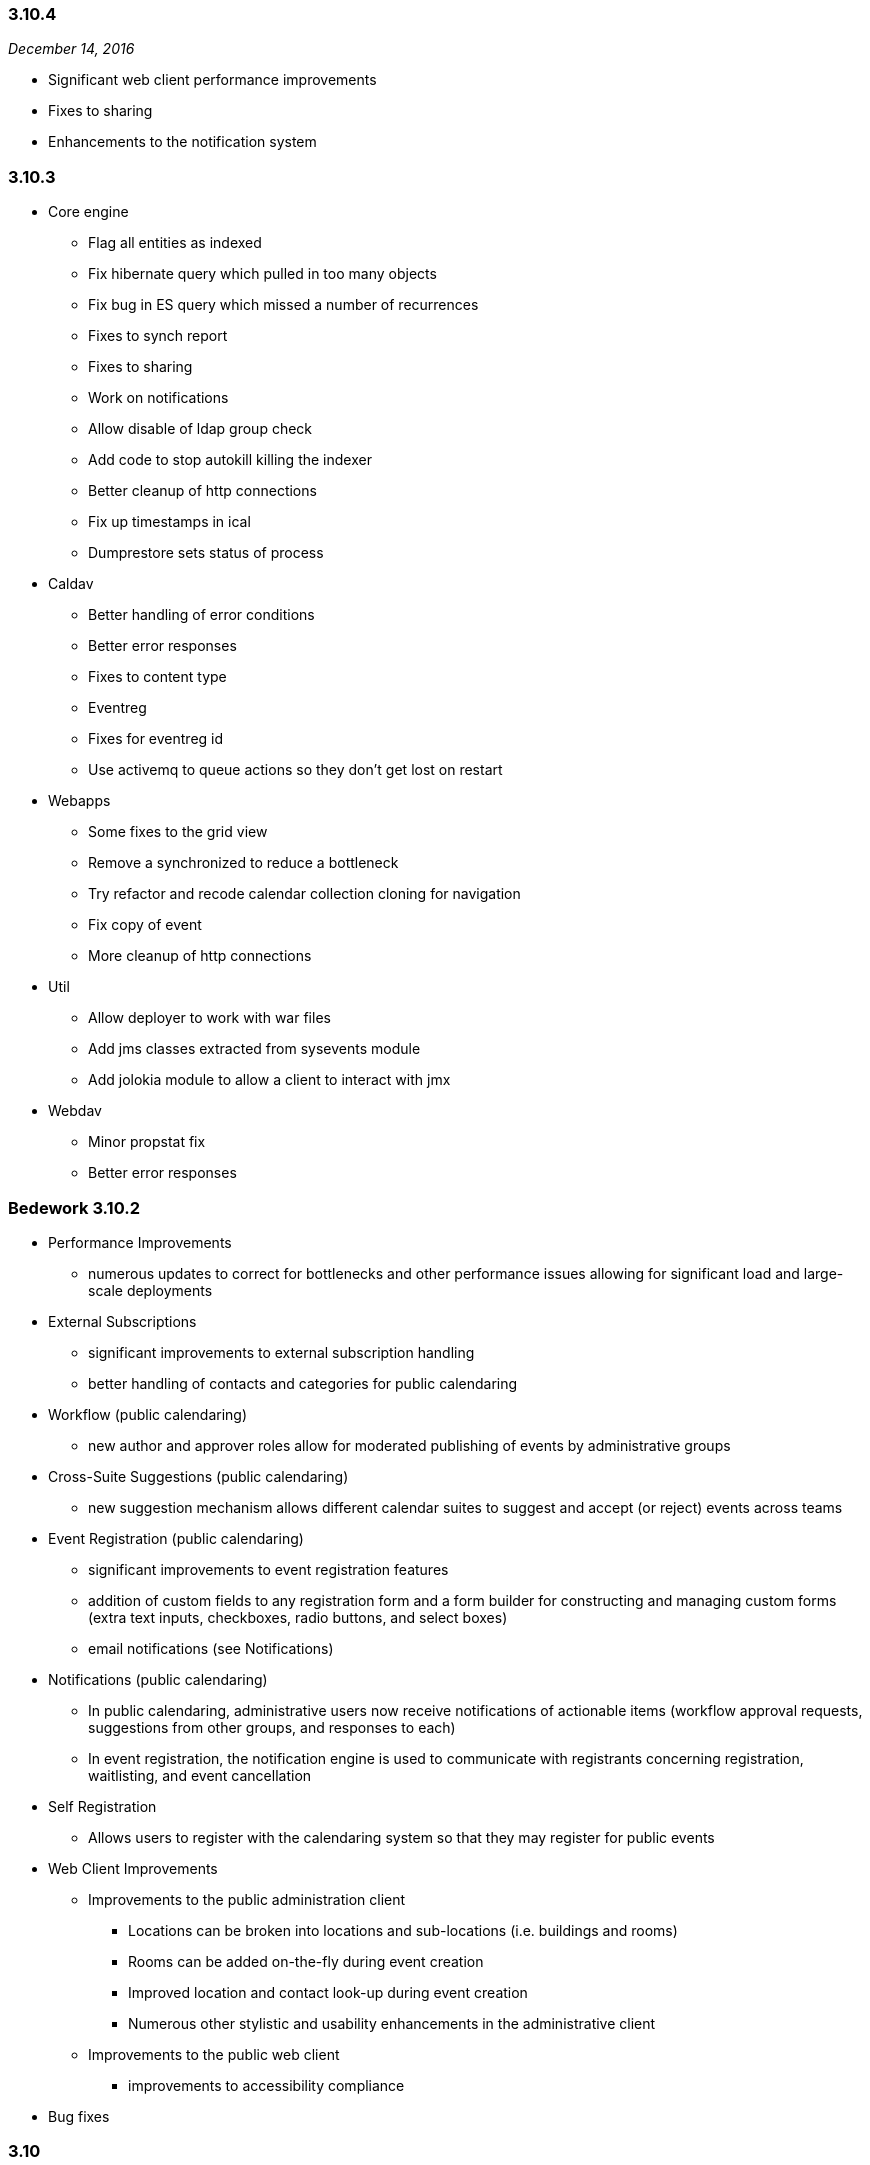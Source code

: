 :sectnums!:

=== 3.10.4
_December 14, 2016_

  * Significant web client performance improvements
  * Fixes to sharing
  * Enhancements to the notification system

=== 3.10.3

  * Core engine
      ** Flag all entities as indexed
      ** Fix hibernate query which pulled in too many objects
      ** Fix bug in ES query which missed a number of recurrences
      ** Fixes to synch report
      ** Fixes to sharing
      ** Work on notifications
      ** Allow disable of ldap group check
      ** Add code to stop autokill killing the indexer
      ** Better cleanup of http connections
      ** Fix up timestamps in ical
      ** Dumprestore sets status of process

  * Caldav
  ** Better handling of error conditions
  ** Better error responses
  ** Fixes to content type
  ** Eventreg
  ** Fixes for eventreg id
  ** Use activemq to queue actions so they don't get lost on  restart

  * Webapps
  ** Some fixes to the grid view
  ** Remove a synchronized to reduce a bottleneck
  ** Try refactor and recode calendar collection cloning for navigation
  ** Fix copy of event
  ** More cleanup of http connections

  * Util
  ** Allow deployer to work with war files
  ** Add jms classes extracted from sysevents module
  ** Add jolokia module to allow  a client to interact with jmx

  * Webdav
  ** Minor propstat fix
  ** Better error responses

=== Bedework 3.10.2

  * Performance Improvements
    ** numerous updates to correct for bottlenecks and other performance issues allowing for significant load and large-scale deployments

    * External Subscriptions
      ** significant improvements to external subscription handling
      ** better handling of contacts and categories for public calendaring
    * Workflow (public calendaring)
      ** new author and approver roles allow for moderated publishing of events by administrative groups
    * Cross-Suite Suggestions (public calendaring)
      ** new suggestion mechanism allows different calendar suites to suggest and accept (or reject) events across teams
    * Event Registration (public calendaring)
      ** significant improvements to event registration features
      ** addition of custom fields to any registration form and a form builder for constructing and managing custom forms (extra text inputs, checkboxes, radio buttons, and select boxes)
      ** email notifications (see Notifications)
    * Notifications (public calendaring)
      ** In public calendaring, administrative users now receive notifications of actionable items (workflow approval requests, suggestions from other groups, and responses to each)
      ** In event registration, the notification engine is used to communicate with registrants concerning registration, waitlisting, and event cancellation
    * Self Registration
      ** Allows users to register with the calendaring system so that they may register for public events
    * Web Client Improvements
      ** Improvements to the public administration client
        *** Locations can be broken into locations and sub-locations (i.e. buildings and rooms)
        *** Rooms can be added on-the-fly during event creation
        *** Improved location and contact look-up during event creation
        *** Numerous other stylistic and usability enhancements in the administrative client
      ** Improvements to the public web client
        *** improvements to accessibility compliance
    * Bug fixes
  
=== 3.10

  * A largely-revamped public client, which features:
      ** Responsive design - the public client will display reasonably on almost any screen size.
      ** More powerful and flexible left-hand navigation - in just a few clicks, site visitors can ask for the "Arts events and Films taking place on West Campus"
      ** Event filtering by string. – ex., “Arts events and Films on West Campus that include 'Sherlock'".
      ** An endless stream of events - All events that match the criteria are presented, starting with today's events (or any other date specified), and advancing into the future.   An initial group of events are displayed on the page, and as the visitor scrolls towards the bottom of the page, the next group is presented.
      ** Improved performance with fewer page reloads - most operations, such as adding or removing a filter, are done "in-page" (using Ajax calls). 

  * Enhancements to indexing
      ** Bedework 3.10 has a new search engine – ElasticSearch.  In the Bedework context, ElasticSearch, provides better remote management of indexes,   better scalability options, and much simpler configuration than Solr. ElasticSearch is used by, among others,  Wikimedia, Foursquare Etsy, and GitHub.
      ** Improved performance and scalability by directing most queries to an ElasticSearch index rather than directly to the database engine

  * More real-time site configuration
      ** All configuration settings are now set through the JMX console, eliminating the need for rebuilds to reconfigure

  * An improved Quickstart
      ** A smaller (~40%) Quickstart - no-longer-used code (such as webcache) and unused JBoss components have been removed
      ** Better Quickstart documentation

=== 3.8.0.13
_April 17, 2012_ +
  * Administrative client:
      ** Support for image uploads and auto-generation of                 thumbnails during event creation and editing
      ** "Manage events" page now uses date range and date                 navigation to list events
      ** The event description field now tracks the number of characters used     while the user types.
      ** Pending event topical areas are auto-selected (when                 possible) based on the selections made in the                 submissions client
      ** Pending event "preferred" and "all" listings are                 correctly selected when first editing a pending event
      ** "Preferred" and "all" listings now sorted
      ** Auto-focus first available field code updated to be                 more generally useful (based on work done by Eric                 Wittman
      ** Bug fix: pending event titles are correctly escaped on                 publish

  * Public events client:
      ** Bug fix: correct ids on nodes of the calendar explorer                 menu (new feature in 3.8)

  * Submissions client:
      ** Removed Confirmed/Tentative/Cancelled radio buttons
      ** Correctly associate selected topical areas between                 submissions client and admin client (where possible)

  * Bedework servers / utils:
      ** Configure Tomcat to fully support UTF-8 URLs
      ** Bug fixes to dump/restore utilities
      ** Bug fix: for long standing bug in date/time util.
      ** Bug fix:  missing tz and locale update
      ** Bug fix: tombstone related bug in methods called by                 indexer
      ** Bug fix: correct check for duplicate collection name
      ** Bug fix: various DST, timezone fixes, support for UTC,                 etc.
      ** Bug fix: blob caching fixes

=== 3.8.0.11
_February 27, 2012_ +
  * Fix issue preventing display of events on a DST boundary.
  * Fix iSchedule so it works again.
  * Fix change set so that added/deleted attendees get notified.
  * Storing of resources/attachments was broken. Required upgrade to     hibernate 3.6
  * Added some quota support because we can now store resources.
  * Added some missing datasource files.
  * Watch out for and fix bad PARTSTAT.
  * Don't email freebusy requests.
  * SOAP namespace change.

=== 3.8
_January 30, 2012_ +
  * Synchronization Engine, providing more efficient synchronization of external data. read-only .ics subscriptions/feeds into Bedework are supported in this release.

  * CalWS-SOAP, a SOAP protocol for calendaring being developed by OASIS and CalConnect. Bedework 3.8 uses CalWS-SOAP for communication between the synchronization engine and Bedework.

  * WebDAV Synch, which is a draft RFC extension to WebDAV/CalDAV (https://tools.ietf.org/html/rfc6578), providing a more efficient method for client synchronization. WebDAV synch is currently supported by iCal - the Apple desktop calendaring client, and also by aCal - an Android CalDAV client (http://andrew.mcmillan.net.nz/projects/aCal).

  * New UI Feature - a theme setting that produces an explorer view of the calendars for navigation

  * Quickstart has a smaller footprint

  * New, simplified theme (using the new calendar explorer menu) providing easier integration with an organization's web design.

  * Hypersonic (HSQL) is now packaged with the Quickstart instead of Derby. Derby never met our expectations that it could be deployed as the production DBMS for Bedework, and the advantages of HSQL, including Quickstart support for the Scheduling Assistant,  are compelling.  

  * Structural changes to projects. 

  * All references to Bedework documentation are updated in the web clients to point to the Bedework website and latest documentation wiki. Previously, some references were to the older, deprecated bedework.org site, which created some confusion in previous releases.

  * Various bugfixes

=== 3.7
_March 10, 2011_ +
  * The Bedework personal client has been simplified, and presents  new displays for FreeBusy, and for scheduling and managing meetings.

  * Bedework 3.7 uses CardDAV for managing contacts, and provides a   new, standalone address book web client  as well as a significantly   improved and enhanced CardDAV V4 server.

  * Improved internationalization - the web clients are distributed  with language strings in Spanish (all clients) and German (public and  personal clients).  The Spanish translations are the result of a  collaboration between the Universidad Pública de Navarra  and their  Pamplona colleagues  at Universidad de Navarra, and the German  translation is the contribution of Werner Frerichs of the University of  Kiel.

  * Personal  calendaring client UI has been upgraded,  with particular attention to Scheduling and Free/Busy

  * Improved environmentals  - Reduced memory footprint  in the  quickstart; logging overhead  has been decreased

  * Public and private calendar display names can now be changed,  providing a means to safely modify the labeling of calendars over time  as well as stronger internationalization.

  * Addressbook enhancements, including a CardDAV V4 server, support  for groups,  and  a stand-alone address book web client appropriate for  deployment within multiple applications

  * An initial version of the CalWS restful web service API is available in the system shipped with the quickstart.   
See: http://www.calconnect.org/pubdocs/CD1011%20CalWS-Rest%20Restful%20Web%20Services%20Protocol%20for%20Calendaring.pdf

  * Bug fixes to all servers and clients

=== 3.6
_February 3, 2010_
  * Core Bedework services packaged in JBoss
  * Spanish translation of public calendaring themes shipped       with quickstart
  * Bug fixes and final enhancements
  * See http://www.bedework.org/trac/bedework/milestone/Bedework%203.6[Bedework 3.6 Milestone page] for information about post-release bug fixes.

==== 3.6 release candidate 1
_January 9, 2010_ +
  * Public calendaring
  ** New default public theme based on Duke/Yale           themes
  ** Feed URL and Widget Builder for generating rss, json,           xml, and ical feeds as well as embeddable javascript           widgets
  ** A "feeder" application that serves as a common source           for public data feeds and widgets
  ** A web cache application for storing and serving the           feeds and widgets
  ** Internationalized and modularized themes
  ** New mobile theme for iPhones and other           smartphones

  * System notifications now built on JMS (ApacheMQ) allowing         more modular design of the services

  ** Indexing reworked as outboard process
  ** Scheduling reworked as outboard process
  ** Logging of system notifications

  * Performance improvements
  ** in CalDAV
  ** event retrieval (system wide)

  * Other Enhancements
  ** improved ical subscriptions, user and public           clients
  ** UI support of deleting collections
  ** improvements to scheduling in the user client
  ** subscription coloring in the user client
  ** general bugfixes
  ** improvements to documentation

=== 3.5
_July 17, 2009_ +
  * Bug fixes and final enhancements
  * See href="http://www.bedework.org/trac/bedework/milestone/Bedework%203.5[Bedework 3.5 Milestone page] for information about post-release bug fixes.

=== 3.5 release candidate 2
_June 3, 2009_ +
  * Bug fixes and final enhancements
  * Further support for draft 0.7 of CalDAV scheduling
  * Improved personal client user interface

=== 3.5 release candidate 1
_May 19, 2009_ +
  * Performance improvements
  ** reduce JVM memory usage
  ** decrease database system load

  * Large-scale restructuring of data and administrative UI       to map to new conceptual model of the single calendar       pool
  * public events submissions client enhanced with added       workflow in the admin client for pending events, including       email notification when an event is published
  * admin client: cross-tagging of events by administrative       groups (currently locate events by searching)
  * Support for draft 0.7 of CalDAV scheduling
  * Stronger support for xproperties

=== 3.5 preview release
_January 29, 2009_ +
  * Public events optimized for a single calendar pool model

  ** simplifies public events calendaring
  ** filtering can be applied to all collections allowing for fine-grained control over subscriptions from within the user interfaces; no longer necessary to filter in the xslt of public client
  ** administrative users tag events by topical area based on subscriptions within each calendar suite. The system then assigns appropriate categories to events.
  ** administrative users can tag events with as many topical areas as appropriate
  ** categories are maintained by superusers
  ** categories can be set on all collections
  ** adding a user to a calendar suite group will allow the user to administer the calendar suite

  * Subscriptions greatly improved
  ** all subscriptions are reimplimented as calendar           aliases
  ** subscriptions now appear in caldav clients such as           Mozilla Lightning or Apple's iCal
  ** users can apply filters to aliases allowing for           fine-grained control over subscriptions in the user           client
  ** subscriptions to external ical feeds available in           public and personal clients

  * Apache DS ldap directory ships with quickstart
  ** used for user accounts, authentication, and the new           CardDAV server
  ** quickstart more closely resembles a production           system

  * CardDAV server first release
  ** address book widget used in personal client queries           attendees for meetings

  * Timezone server in use
      ** provides standardized timezone service

  * CalDAV improvements
  ** Support for draft 6 of CalDAV scheduling
  ** Support for storing resources (e.g. files,           attachments) within the folder hierarchy

=== 3.4.1.1
_June 3, 2008_ +

  * Support for RFC-2445 x-properties
  * Inclusion of image URL for public events
  * Improvements to public event submission web client
  * Improvements to CalDAV and WebDAV
  * Improvements to dump/restore
  * Improvements to access control
  * Better support for driving public events client with categories
  * Fixes to scheduling - better support for COUNTER
  * Support deletion of non-empty calendars via CalDAV
  * Performance improvements to Lucene indexing
  * Bug fix for null parameters in x-props (thanks to Roberto Polli)

=== 3.4.1
_March 18, 2008_ +

  * CalDAV: many improvements; greatly enhanced interoperability with http://www.jasig.org/trac/bedework/wiki/BedeworkUserHelp/Lightning[Mozilla       Lightning] and Apple's iCal; support for subscriptions to web calendars through the CalDAV server, allowing Bedework to expose user subscriptions to desktop clients; improved support for CalDAV filters
  * Addition of Public Events Submission web client (beta) which allows non-admin users to suggest public events. (http://www.jasig.org/trac/bedework/wiki/DeployDocs/SubmissionACLs[configuration       details])
  * Much better support for RSS and Javascript feeds       including the addition of category filters and date       ranges
  * Rudimentary interface for adding named CalDAV filters that can be used with the public web client providing powerful filtering features
  * Improvements to scheduling
  * Improvements to recurring event support
  * Improvements to freebusy
  * Improvemenst to locale support
  * Improvements to Lucene searching
  * Improvements to access control
  * Better handling of tasks
  * Better timezone handling
  * Numerous UI improvements including updated web template       for mobile devices and an improved administrative interface
  * Bugfix to set all character encoding to utf-8 (thanks to       Martin Blom)

=== 3.4
_September 14, 2007_ +

  * Better standards support: A much more complete       implementation of the calendaring standards RFC2445, RFC2446,       RFC791 (CalDAV) and the CalDAV scheduling draft       standard.
  * A reasonably complete implementation of iTIP scheduling,       such as simple (non-recurring) iTIP scheduling, display of       attendee FreeBusy information, sending invitations, update of       attendee status, canceling meetings. There is some support of       recurring meetings and modifications to instances partially       works.
  * Portal support: A number of changes to make the user       interface more portal friendly.
  * CalDAV: Changes/fixes have been implemented to improve       interoperability with Apple's iCal, and there is significant       support now for CalDAV scheduling.
  * UI improvements to access control and recurring       events.
  * Initial support for FREEBUSY URL and calendar       subscription URL.
  * Apache Ant: Upgrade to 1.7 to make apt task available for further development.

=== 3.3.1
_April 25, 2007_ +

  * Access fixes. Note this requires a change to the /public       folder. Previously read + write-content was sufficient for       administrative privileges. Now it must be read +       write-content + bind (may also want unbind to allow       deletions)
  * A number of bugfixes to CalDAV support.
  * Implemented some missing CalDAV features.
  ** attachments now work,
  ** copy/move/rename partially works.
  ** Freebusy information can be stored
  ** Tasks (todos)
  ** Search filters

  * Bug fixes for recurring events
  * Timezones shared correctly
  * Oracle now builds and deploys without alterations to       generated schema.
  * Fixed up restore so that it can handle UWcal 2.3.2       data
  * 12/24 mode works correctly
  * One-shot free and busy url works allow users to publicize       their busy time.
  * Scheduling is now close to completion and largely usable.       Some of the more esoteric features still require work, e.g.       instances of recurring meetings, COUNTER is untested.
  * UI supports all access control features.
  * Import and export of calendars completed

=== 3.3.1 preview release
_February 23, 2007_ +

  * CalDAV - Fixes to problems uncovered in the       interoperability testing at CalConnect.
  * Recurring events - Fixes to some bugs, especially in the       sharing of these events.
  * Timezones - Fixes to problems sharing events with       'private' timezones, such as those added via CalDAV or       imported as ics.
  * Access control - Fixed some bugs in setting ACLs. The UI       has been updated to enable all features of access       control.
  * Scheduling - Implemented additional functionality.       Scheduling is still incomplete but more features are exposed       in 3.3.1 to allow further testing. We have successfully sent       an invitation, posted a response, and observed the resulting       event in the calendar. Scheduling support is "fragile" but       progressing rapidly.
  * Bedework 3.3.1 is much more Oracle-friendly than previous       versions. Based on work done by Julian Ball at Queens, and       Chris Mann at Maryland, we have significantly overhauled the       XML schema, with the intent of eliminating or at least       drastically reducing the modifications Oracle users would       have to make.

=== 3.3
_January 24, 2007_ +

  * Java 1.5 and Tomcat 5.5 as implementation       requirements
  * Lucene searching has been implemented for all       clients
  * Categories have been reinstated
  * Many changes to CalDAV to better support various       clients.
  * Significant progress supporting http://openconnector.org/[OpenConnector]
  * Support for recipients and attendees
  * iCal import and export of multiple events / whole       calendars
  * Improved timezone displays / support
  * Support for floating time values
  * Support for storing UTC time values
  * Recurring event support
  * Human readable text fields now stored with language       information to facilitate internationalization
  * Scheduling (meeting requests, replies etc) are now mostly       implemented
  * Significant improvements to the web user interfaces,       XHTML user clients &amp; dojo based widgets
  * Bug fixes (e.g. access control) and housekeeping (e.g.       all tables given consistent names)

=== 3.3 release candidate
_December 15, 2006_ +

  * A subset of the 3.3 release, above

=== 3.3 preview release
_November 22, 2006_ +

  * Lucene searching added
  * Recurring and annotated event support rewritten
  * Added a String table to facilitate       internationalization
  * Category support resuscitated, categories attached to       calendars - implement changes to event categories
  * Java 5 language features to facilitate development
  * Fixes to access control and improved ui support
  * Added back-end support for todos
  * Support for scheduling operations
  * CalDAV improvements

=== 3.2
_August 15, 2006_ +

  * SVN Restructuring complete
  * CalDAV improvements

=== 3.1
_August 1, 2006_ +

  * Restructuring of system into multiple SVN projects
  * Working personal calendars released
  * Freebusy aggregator added
  * CalDAV server restructured to allow use as a proxy

=== 3.1 release candidate 4
_June 22, 2006_ +

  * Restructuring of stylesheet directories to better support       calendar suites
  * Initial release of jsr-168 compliant portlet for use       within uPortal

=== 3.1 release candidate 3
_June 19, 2006_ +

  * Further interface updates and bug fixes
  * Calendar Suites (departmental calendars) updated and       highlighted

=== 3.1 release candidate 2
_June 12, 2006_ +

  * Bug fixes
  * Upgrade to struts 1.2.9
  * Introduction of Calendar Suites:
    ** the Bedework system can now be defined as a           collection of "calendar suites" which allows for the           implementation of departmental calendars.

=== 3.1 release candidate 1
_May 19, 2006_ +

  * Dump/restore and schema:
    ** Now zipped up with shell script for running           stand-alone
  * Caldav fixes to bring up to draft 12
  * Prototype free/busy aggregator
  * Personal Client:
    ** sharing of events (as well as calendars and           free-busy)
    ** bug fixes and interface updates

  * Admin and Public Clients:
    ** brought up-to-date with all changes

=== 3.1pre
_May 5, 2006_ +

  * Personal Client:
  ** Preferences management in place
  ** Can select destination calendar when importing an           event or adding an event reference
  ** Updates to access control
  ** Schema changes
  ** Graphical updates (also to public client)

=== 3.1pre
_April 21, 2006_ +

  * Personal Client:
  ** Full calendar management in place
  ** Free/Busy display
  ** Basic sharing of calendars and free/busy

=== 3.1pre
_April 14, 2006_ +

  * Personal Client: Fixed up personal client so basic       functionality is restored. Client has been given a graphical       overhaul.
  * Free/Busy: Preliminary work on free/busy
  * Lucene full text searching: Added classes to support       Lucene indexing
:sectnums:
